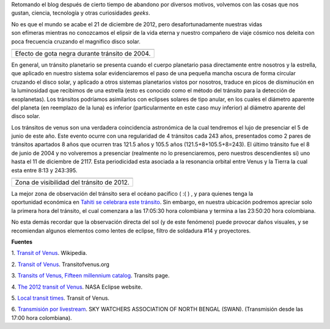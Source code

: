 .. title: El último tránsito de Venus
.. slug: el-ultimo-transito-de-venus
.. date: 2012-02-26 15:58:00
.. tags: Tránsito,Venus,Astronomía,Ciencia,Planetas
.. description:
.. category: Migración/Física Pasión
.. type: text
.. author: Edward Villegas Pulgarin

Retomando el blog después de cierto tiempo de abandono por diversos
motivos, volvemos con las cosas que nos gustan, ciencia, tecnología y
otras curiosidades *geeks*.

No es que el mundo se acabe el 21 de diciembre de 2012, pero
desafortunadamente nuestras vidas son efímeras mientras no conozcamos
el elipsir de la vida eterna y nuestro compañero de viaje cósmico nos
deleita con poca frecuencia cruzando el magnifico disco solar.

+--------------------------------------------------------------------------+
| |image0|                                                                 |
+--------------------------------------------------------------------------+
| Efecto de gota negra durante tránsito de                                 |
| 2004.                                                                    |
+--------------------------------------------------------------------------+

En general, un tránsito planetario se presenta cuando el cuerpo
planetario pasa directamente entre nosotros y la estrella, que aplicado
en nuestro sistema solar evidenciaremos el paso de una pequeña mancha
oscura de forma circular cruzando el disco solar, y aplicado a otros
sistemas planetarios vistos por nosotros, traduce en picos de
disminución en la luminosidad que recibimos de una estrella (esto es
conocido como el método del tránsito para la detección de exoplanetas).
Los tránsitos podríamos asimilarlos con eclipses solares de tipo anular,
en los cuales el diámetro aparente del planeta (en reemplazo de la luna)
es inferior (particularmente en este caso muy inferior)
al diámetro aparente del disco solar.


.. image:: http://eclipse.gsfc.nasa.gov/OH/tran/TOV2012-Fig02.png
   :width: 295px
   :height: 320px
   :align: center

Los tránsitos de venus son una verdadera coincidencia astronómica de la
cual tendremos el lujo de presenciar el 5 de junio de este año. Este
evento ocurre con una regularidad de 4 tránsitos cada 243 años,
presentados como 2 pares de tránsitos apartados 8 años que ocurren tras
121.5 años y 105.5 años (121.5+8+105.5+8=243). El último tránsito fue el
8 de junio de 2004 y no volveremos a presenciar (realmente no lo
presenciaremos, pero nuestros descendientes si) uno hasta el 11 de
diciembre de 2117. Esta periodicidad esta asociada a la resonancia
orbital entre Venus y la Tierra la cual esta entre 8:13 y 243:395.

+---------------------------------------------+
| |image2|                                    |
+---------------------------------------------+
| Zona de visibilidad del tránsito de 2012.   |
+---------------------------------------------+

La mejor zona de observación del tránsito sera el océano pacifico ( :( )
, y para quienes tenga la oportunidad económica en `Tahiti se celebrara
este tránsito <http://www.venus-tahiti2012.org.pf/en/Welcome.html>`__.
Sin embargo, en nuestra ubicación podremos apreciar solo la primera hora
del tránsito, el cual comenzara a las 17:05:30 hora colombiana y termina
a las 23:50:20 hora colombiana. 

No esta demás recordar que la observación directa del sol (y de
este fenómeno) puede provocar daños visuales, y se recomiendan algunos
elementos como lentes de eclipse, filtro de soldadura #14 y proyectores.

**Fuentes**

1. `Transit of
Venus <http://en.wikipedia.org/wiki/Transit_of_Venus>`__. Wikipedia.

2. `Transit of Venus <http://www.transitofvenus.org/>`__.
Transitofvenus.org

3. `Transits of Venus, Fifteen millennium
catalog <http://transit.savage-garden.org/en/VenusCatalog.htmlhttp://transit.savage-garden.org/en/VenusCatalog.html>`__.
Transits page.

4. `The 2012 transit of
Venus <http://eclipse.gsfc.nasa.gov/OH/transit12.html>`__. NASA
Eclipse website.

5. `Local transit
times <http://transitofvenus.nl/wp/where-when/local-transit-times/>`__.
Transit of Venus.

6. `Transmisión por
livestream <http://www.livestream.com/swansiliguri>`__. SKY WATCHERS
ASSOCIATION OF NORTH BENGAL (SWAN). (Transmisión desde las 17:00 hora
colombiana).

.. |image0| image:: http://upload.wikimedia.org/wikipedia/commons/thumb/3/30/Venustransit_2004-06-08_07-44.jpg/200px-Venustransit_2004-06-08_07-44.jpg
   :width: 320px
   :height: 184px

.. |image2| image:: http://eclipse.gsfc.nasa.gov/OH/tran/TOV2012-Fig01.png
   :width: 320px
   :height: 184px
